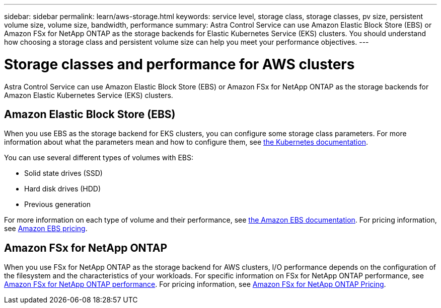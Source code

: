 ---
sidebar: sidebar
permalink: learn/aws-storage.html
keywords: service level, storage class, storage classes, pv size, persistent volume size, volume size, bandwidth, performance
summary: Astra Control Service can use Amazon Elastic Block Store (EBS) or Amazon FSx for NetApp ONTAP as the storage backends for Elastic Kubernetes Service (EKS) clusters. You should understand how choosing a storage class and persistent volume size can help you meet your performance objectives.
---

= Storage classes and performance for AWS clusters
:hardbreaks:
:icons: font
:imagesdir: ../media/learn/

[.lead]
Astra Control Service can use Amazon Elastic Block Store (EBS) or Amazon FSx for NetApp ONTAP as the storage backends for Amazon Elastic Kubernetes Service (EKS) clusters.

== Amazon Elastic Block Store (EBS)
When you use EBS as the storage backend for EKS clusters, you can configure some storage class parameters. For more information about what the parameters mean and how to configure them, see https://kubernetes.io/docs/concepts/storage/storage-classes/#aws-ebs[the Kubernetes documentation^].

You can use several different types of volumes with EBS:

* Solid state drives (SSD)
* Hard disk drives (HDD)
* Previous generation

For more information on each type of volume and their performance, see https://docs.aws.amazon.com/AWSEC2/latest/UserGuide/ebs-volume-types.html[the Amazon EBS documentation^]. For pricing information, see https://aws.amazon.com/ebs/pricing/[Amazon EBS pricing^].

== Amazon FSx for NetApp ONTAP
When you use FSx for NetApp ONTAP as the storage backend for AWS clusters, I/O performance depends on the configuration of the filesystem and the characteristics of your workloads. For specific information on FSx for NetApp ONTAP performance, see https://docs.aws.amazon.com/fsx/latest/ONTAPGuide/performance.html[Amazon FSx for NetApp ONTAP performance^]. For pricing information, see https://aws.amazon.com/fsx/netapp-ontap/pricing/[Amazon FSx for NetApp ONTAP Pricing^].
